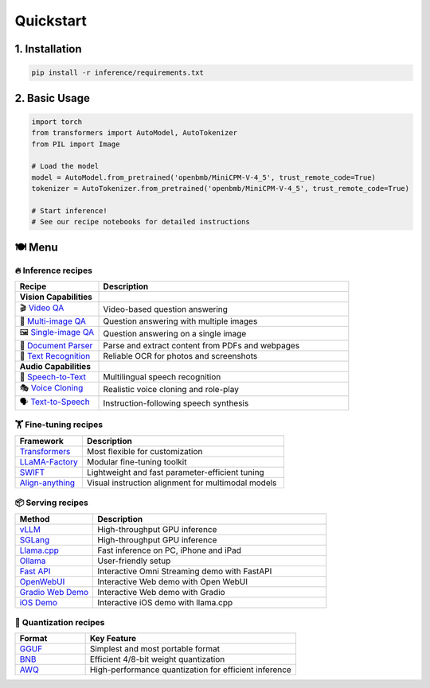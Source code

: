 Quickstart
==========

1. Installation
---------------

.. code-block:: bash

    pip install -r inference/requirements.txt

2. Basic Usage
--------------

.. code-block:: python

    import torch
    from transformers import AutoModel, AutoTokenizer
    from PIL import Image

    # Load the model
    model = AutoModel.from_pretrained('openbmb/MiniCPM-V-4_5', trust_remote_code=True)
    tokenizer = AutoTokenizer.from_pretrained('openbmb/MiniCPM-V-4_5', trust_remote_code=True)

    # Start inference!
    # See our recipe notebooks for detailed instructions


🍽️ Menu
-------

🔥 Inference recipes
********************


.. list-table::
   :widths: 25 75
   :header-rows: 1

   * - Recipe
     - Description

   * - **Vision Capabilities**
     - 

   * - 🎬 `Video QA <https://github.com/OpenSQZ/MiniCPM-o-cookbook/blob/main/inference/video_understanding.md>`_
     - Video-based question answering

   * - 🧩 `Multi-image QA <https://github.com/OpenSQZ/MiniCPM-o-cookbook/blob/main/inference/multi_images.md>`_
     - Question answering with multiple images

   * - 🖼️ `Single-image QA <https://github.com/OpenSQZ/MiniCPM-o-cookbook/blob/main/inference/single_image.md>`_
     - Question answering on a single image

   * - 📄 `Document Parser <https://github.com/OpenSQZ/MiniCPM-o-cookbook/blob/main/inference/pdf_parse.md>`_
     - Parse and extract content from PDFs and webpages

   * - 📝 `Text Recognition <https://github.com/OpenSQZ/MiniCPM-o-cookbook/blob/main/inference/ocr.md>`_
     - Reliable OCR for photos and screenshots

   * - **Audio Capabilities**
     -

   * - 🎤 `Speech-to-Text <https://github.com/OpenSQZ/MiniCPM-o-cookbook/blob/main/inference/speech2text.md>`_
     - Multilingual speech recognition

   * - 🎭 `Voice Cloning <https://github.com/OpenSQZ/MiniCPM-o-cookbook/blob/main/inference/voice_clone.md>`_
     - Realistic voice cloning and role-play

   * - 🗣️ `Text-to-Speech <https://github.com/OpenSQZ/MiniCPM-o-cookbook/blob/main/inference/text2speech.md>`_
     - Instruction-following speech synthesis

🏋️ Fine-tuning recipes
**********************


.. list-table::
   :widths: 25 75
   :header-rows: 1

   * - Framework
     - Description
   * - `Transformers <../finetune/fintune.html#full-parameter-finetuning>`_
     - Most flexible for customization
   * - `LLaMA-Factory <../finetune/llamafactory.html>`_
     - Modular fine-tuning toolkit
   * - `SWIFT <../finetune/swift.html>`_
     - Lightweight and fast parameter-efficient tuning
   * - `Align-anything <../finetune/align-anything.html>`_
     - Visual instruction alignment for multimodal models


.. _serving-recipe:

📦 Serving recipes
******************


.. list-table::
   :widths: 25 75
   :header-rows: 1

   * - Method
     - Description
   * - `vLLM <../deployment/vllm.html>`_
     - High-throughput GPU inference
   * - `SGLang <../deployment/sglang.html>`_
     - High-throughput GPU inference
   * - `Llama.cpp <../run_locally/llama.cpp.html>`_
     - Fast inference on PC, iPhone and iPad  
   * - `Ollama <../run_locally/ollama.html>`_
     - User-friendly setup
   * - `Fast API <../demo/webdemo.html>`_
     - Interactive Omni Streaming demo with FastAPI
   * - `OpenWebUI <../demo/openwebui.html>`_
     - Interactive Web demo with Open WebUI
   * - `Gradio Web Demo <../demo/gradiodemo.html>`_
     - Interactive Web demo with Gradio
   * - `iOS Demo <../demo/iosdemo.html>`_
     - Interactive iOS demo with llama.cpp


.. _quantization-recipe:

🥄 Quantization recipes
***********************


.. list-table::
   :widths: 25 75
   :header-rows: 1

   * - Format
     - Key Feature
   * - `GGUF <../quantization/gguf.html>`_
     - Simplest and most portable format
   * - `BNB <../quantization/bnb.html>`_
     - Efficient 4/8-bit weight quantization
   * - `AWQ <../quantization/awq.html>`_
     - High-performance quantization for efficient inference